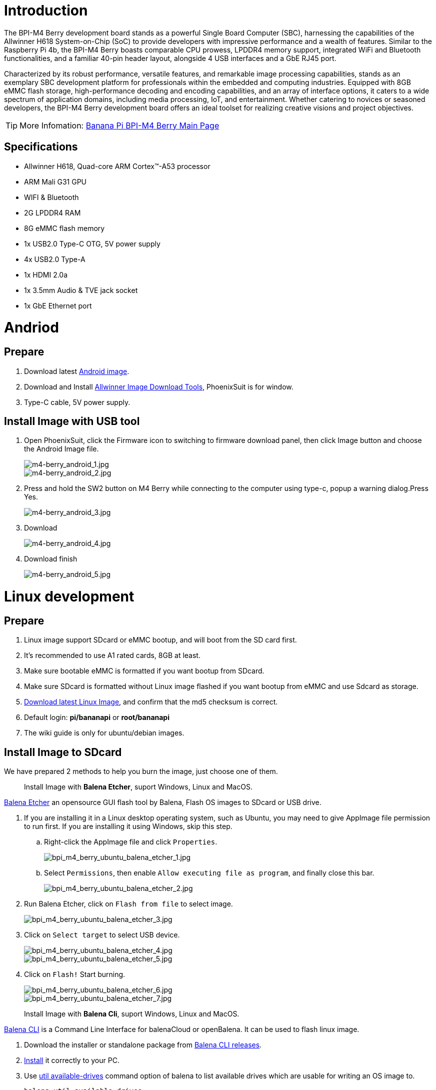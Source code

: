 = Introduction

The BPI-M4 Berry development board stands as a powerful Single Board Computer (SBC), harnessing the capabilities of the Allwinner H618 System-on-Chip (SoC) to provide developers with impressive performance and a wealth of features. Similar to the Raspberry Pi 4b, the BPI-M4 Berry boasts comparable CPU prowess, LPDDR4 memory support, integrated WiFi and Bluetooth functionalities, and a familiar 40-pin header layout, alongside 4 USB interfaces and a GbE RJ45 port.

Characterized by its robust performance, versatile features, and remarkable image processing capabilities, stands as an exemplary SBC development platform for professionals within the embedded and computing industries. Equipped with 8GB eMMC flash storage, high-performance decoding and encoding capabilities, and an array of interface options, it caters to a wide spectrum of application domains, including media processing, IoT, and entertainment. Whether catering to novices or seasoned developers, the BPI-M4 Berry development board offers an ideal toolset for realizing creative visions and project objectives.

TIP: More Infomation: link:/en/BPI-M4_Berry/BananaPi_BPI-M4_Berry[Banana Pi BPI-M4 Berry Main Page]

== Specifications

* Allwinner H618, Quad-core ARM Cortex™-A53 processor
* ARM Mali G31 GPU
* WIFI & Bluetooth
* 2G LPDDR4 RAM
* 8G eMMC flash memory
* 1x USB2.0 Type-C OTG, 5V power supply
* 4x USB2.0 Type-A
* 1x HDMI 2.0a
* 1x 3.5mm Audio & TVE jack socket
* 1x GbE Ethernet port

= Andriod

== Prepare
. Download latest link:/en/BPI-M4_Berry/BananaPi_BPI-M4_Berry#_android_2[Android image].

. Download and Install link:https://download.banana-pi.dev/d/ca025d76afd448aabc63/files/?p=%2FTools%2Fimage_download_tools%2Fphoenixsuit_V1.1.0_20150325.rar[Allwinner Image Download Tools], PhoenixSuit is for window. 

. Type-C cable, 5V power supply.

== Install Image with USB tool ==

. Open PhoenixSuit, click the Firmware icon to switching to firmware download panel, then click Image button and choose the Android Image file.
+
image::/picture/m4-berry_android_1.jpg[m4-berry_android_1.jpg]
image::/picture/m4-berry_android_2.jpg[m4-berry_android_2.jpg]

. Press and hold the SW2 button on M4 Berry while connecting to the computer using type-c, popup a warning dialog.Press Yes.
+
image::/picture/m4-berry_android_3.jpg[m4-berry_android_3.jpg]

. Download
+
image::/picture/m4-berry_android_4.jpg[m4-berry_android_4.jpg]

. Download finish
+
image::/picture/m4-berry_android_5.jpg[m4-berry_android_5.jpg]

= Linux development
== Prepare

. Linux image support SDcard or eMMC bootup, and will boot from the SD card first.

. It’s recommended to use A1 rated cards, 8GB at least.

. Make sure bootable eMMC is formatted if you want bootup from SDcard.

. Make sure SDcard is formatted without Linux image flashed if you want bootup from eMMC and use Sdcard as storage.

. link:/en/BPI-M4_Berry/BananaPi_BPI-M4_Berry#_linux[Download latest Linux Image], and confirm that the md5 checksum is correct.

. Default login: **pi/bananapi** or **root/bananapi**

. The wiki guide is only for ubuntu/debian images.

== Install Image to SDcard

We have prepared 2 methods to help you burn the image, just choose one of them.
 
> Install Image with **Balena Etcher**, suport Windows, Linux and MacOS.

link:https://balena.io/etcher[Balena Etcher] an opensource GUI flash tool by Balena, Flash OS images to SDcard or USB drive.

. If you are installing it in a Linux desktop operating system, such as Ubuntu, you may need to give AppImage file permission to run first. If you are installing it using Windows, skip this step.
.. Right-click the AppImage file and click `Properties`.
+
image::/picture/bpi_m4_berry_ubuntu_balena_etcher_1.jpg[bpi_m4_berry_ubuntu_balena_etcher_1.jpg]

.. Select `Permissions`, then enable `Allow executing file as program`, and finally close this bar.
+
image::/picture/bpi_m4_berry_ubuntu_balena_etcher_2.jpg[bpi_m4_berry_ubuntu_balena_etcher_2.jpg]

. Run Balena Etcher, click on `Flash from file` to select image. 
+
image::/picture/bpi_m4_berry_ubuntu_balena_etcher_3.jpg[bpi_m4_berry_ubuntu_balena_etcher_3.jpg]

. Click on `Select target` to select USB device. 
+
image::/picture/bpi_m4_berry_ubuntu_balena_etcher_4.jpg[bpi_m4_berry_ubuntu_balena_etcher_4.jpg]
+
image::/picture/bpi_m4_berry_ubuntu_balena_etcher_5.jpg[bpi_m4_berry_ubuntu_balena_etcher_5.jpg]

. Click on `Flash!` Start burning.
+
image::/picture/bpi_m4_berry_ubuntu_balena_etcher_6.jpg[bpi_m4_berry_ubuntu_balena_etcher_6.jpg]
+
image::/picture/bpi_m4_berry_ubuntu_balena_etcher_7.jpg[bpi_m4_berry_ubuntu_balena_etcher_7.jpg]


> Install Image with **Balena Cli**, suport Windows, Linux and MacOS.

link:https://github.com/balena-io/balena-cli[Balena CLI] is a Command Line Interface for balenaCloud or openBalena. It can be used to flash linux image.

. Download the installer or standalone package from link:https://github.com/balena-io/balena-cli/releases[Balena CLI releases].
. link:https://github.com/balena-io/balena-cli/blob/master/INSTALL.md[Install] it correctly to your PC.
. Use link:https://docs.balena.io/reference/balena-cli/#util-available-drives[util available-drives] command option of balena to list available drives which are usable for writing an OS image to. 
+
```
balena util available-drives
```

. Then you can use the link:https://docs.balena.io/reference/balena-cli/#local-flash-image[local flash] command option of balena to flash a linux image to sdcard or usb drive.
+
WARNING: Note that you need to change the path of the image file to the correct path you need. And modify the device to the device you want to burn.

- On Windows, just do it.
+
```bash
balena local flash path/to/xxx-bpi-m4-berry-xxx.img.zip --drive \\.\PhysicalDrive2
```

- On Linux, you may need to use the `sudo` command to gain root privileges to execute.
+
```bash
sudo balena local flash path/to/xxx-bpi-m4-berry-xxx.img.zip --drive /dev/disk2
```

- The logs in Windows are as follows:
+
```
PS D:\temp\Bpi-m4berry_0.0.1_beta_ubuntu_jammy_desktop_xfce_linux6.1.31> balena util available-drives
DEVICE             SIZE   DESCRIPTION
\\.\PhysicalDrive2 7.9 GB SDHC Card
PS D:\temp\Bpi-m4berry_0.0.1_beta_ubuntu_jammy_desktop_xfce_linux6.1.31> balena local flash .\Bpi-m4berry_0.0.1_beta_ubuntu_jammy_desktop_xfce_linux6.1.31.img --drive \\.\PhysicalDrive2
? This will erase the selected drive. Are you sure? Yes
Flashing [========================] 100% eta 0s
Validating [========================] 100% eta 0s
```


== Install the image to eMMC

. Make sure that the Linux image has been burned into an SD card and started normally.

. Enter the following command in the terminal.
+
```
sudo bananapi-config
```
+
(For those who use the minimal version of the image, please take a look link:/en/BPI-M4_Berry/GettingStarted_BPI-M4_Berry#_install_bananapi_configuration[here first].)

. Follow the instructions below to install the Linux system image on the eMMC.
.. Select `Ststem`.
+
image::/picture/bpi_m4_berry_mobaxterm_12.jpg[bpi_m4_berry_mobaxterm_12.jpg]
.. Select `Install`.
+
image::/picture/bpi_m4_berry_mobaxterm_13.jpg[bpi_m4_berry_mobaxterm_13.jpg]
.. Select `Boot from eMMC`.
+
image::/picture/bpi_m4_berry_mobaxterm_14.jpg[bpi_m4_berry_mobaxterm_14.jpg]
.. Select `Yes`.
+
image::/picture/bpi_m4_berry_mobaxterm_15.jpg[bpi_m4_berry_mobaxterm_15.jpg]
.. Select `ext4`.
+
image::/picture/bpi_m4_berry_mobaxterm_16.jpg[bpi_m4_berry_mobaxterm_16.jpg]
.. Wait a few minutes. Do not power off or restart the board at this time.
+
image::/picture/bpi_m4_berry_mobaxterm_17.jpg[bpi_m4_berry_mobaxterm_17.jpg]
.. The last step is to shut down the board. At this time, disconnect the power supply, remove the SD card, and connect the power again, to boot from eMMC.
+
image::/picture/bpi_m4_berry_mobaxterm_18.jpg[bpi_m4_berry_mobaxterm_18.jpg]



== Erase eMMC

. Make sure the Linux image has been burned into an SD card and insert the SD card. By default it will boot from the SD card.

. Enter the command `lsblk` in the terminal to list the block device information in the system, such as hard disks, partitions, disks, etc.
+
```
pi@bpi-m4berry:~$ lsblk
NAME MAJ:MIN RM SIZE RO TYPE MOUNTPOINTS
mmcblk0 179:0 0 7.4G 0 disk
└─mmcblk0p1 179:1 0 7.2G 0 part /var/log.hdd
                                        /
mmcblk1 179:32 0 7.3G 0 disk
└─mmcblk1p1 179:33 0 7.3G 0 part
mmcblk1boot0 179:64 0 4M 1 disk
mmcblk1boot1 179:96 0 4M 1 disk
zram0 252:0 0 993.2M 0 disk [SWAP]
zram1 252:1 0 50M 0 disk /var/log
zram2 252:2 0 0B 0 disk
```

. mmcblk0 is the SD card and mmcblk1 is the eMMC. Enter the following command in the terminal to erase the eMMC. This process takes several minutes and is irreversible. Be careful to back up important data.
+
```
sudo dd if=/dev/zero of=/dev/mmcblk1
```

== Desktop

. Using the Ubuntu&Debian desktop version system image, you can get a graphical operation interface.
. You need to prepare a monitor with an HDMI interface and an HDMI cable.
. Use an HDMI cable to connect the monitor and BPI-M4 Berry, switch the monitor input interface to the corresponding HDMI interface, power on, and wait a moment to see the desktop.

--

* Ubuntu Desktop
+
image::/picture/bpi_m4_berry_ubuntu_1.jpg[bpi_m4_berry_ubuntu_1.jpg]

* Debian Desktop
+
image::/picture/bpi_m4_berry_debian_desktop_1.jpg[bpi_m4_berry_debian_desktop_1.jpg,640]
--

== Debug UART

. Prepare a 3.3v USB to TTL module.
. Use the USB to TTL module to connect the PC USB port and the Debug UART port on the board.
. Open a serial terminal software on the PC, such as link:https://mobaxterm.mobatek.net/[mobaxterm] or link:https://www.putty.org/[putty].
. Taking mobaxterm as an example, after setting the serial port number and 115200 baud rate, you can open the BPI-M4 Berry UART terminal.
+
image::/picture/bpi_m4_berry_mobaxterm_1.jpg[bpi_m4_berry_mobaxterm_1.jpg]
+
image::/picture/bpi_m4_berry_mobaxterm_2.jpg[bpi_m4_berry_mobaxterm_2.jpg]

== SSH
. Prepare a network cable and a router.
. Use a network cable to connect the LAN port of the router to the BPI-M4 Berry, and also connect the PC to another LAN port.
. Check the IP address of BPI-M4 Berry on the router management interface, or use the following command on the BPI-M4 Berry UART terminal to check the IP address.
+
```bash
   ifconfig

   eth0: flags=4163<UP,BROADCAST,RUNNING,MULTICAST> mtu 1500
         inet 192.168.3.10 netmask 255.255.255.0 broadcast 192.168.3.255
         inet6 fe80::3e1f:688f:81ab:d8b7 prefixlen 64 scopeid 0x20<link>
         ether 02:00:54:a0:d6:a6 txqueuelen 1000 (Ethernet)
         RX packets 553 bytes 92549 (92.5 KB)
         RX errors 0 dropped 0 overruns 0 frame 0
         TX packets 329 bytes 26023 (26.0 KB)
         TX errors 0 dropped 0 overruns 0 carrier 0 collisions 0
         device interrupt 42
```

. Open an SSH terminal software on the PC, such as link:https://mobaxterm.mobatek.net/[mobaxterm] or link:https://www.putty.org/[putty].
. Taking mobaxterm as an example, fill in the obtained IP address, such as `192.168.3.10` above, in the IP address column and 22 in the Port port.
+
image::/picture/bpi_m4_berry_mobaxterm_3.jpg[bpi_m4_berry_mobaxterm_3.jpg]

. Open the SSH terminal and enter the login username/password: `pi/bananapi` or `root/bananapi`. There will be no prompt when entering the password. Please enter it normally and press Enter when finished.
+
image::/picture/bpi_m4_berry_mobaxterm_4.jpg[bpi_m4_berry_mobaxterm_4.jpg]

== NoMachine Remote Desktop
. Make sure BPI-M4 Berry is connected to the Internet and use the following command to download the nomachine DEB installation package in the system.

   wget https://download.nomachine.com/download/8.9/Arm/nomachine_8.9.1_1_arm64.deb

. Or open link:https://downloads.nomachine.com/download/?id=117&distro=ARM[NoMachine for ARM - arm64 download page] in a PC browser, download the DEB installation package, and then copy it to BPI-M4 Berry user directory through SSH or USB disk.

. After the download is completed, install it through the following command. Note that the file name is based on the actual downloaded file name.
+
```bash
sudo dpkg -i nomachine_8.9.1_1_arm64.deb
```

. PC side also needs to download and install NoMachine. link:https://download.nomachine.com[NoMachine download page] Select the installation package suitable for the PC operating system, download it locally and complete the installation.

. Pay attention to keeping the PC and BPI-M4 Berry in the same LAN. You can try SSH connection first to ensure normal communication within the LAN.

. Open NoMachine on the PC, click the Add button, enter the IP address of BPI-M4 Berry in the Host bar in the window after the jump, and then click the Add button.
+
image::/picture/bpi_m4_berry_nomachine_1.jpg[bpi_m4_berry_nomachine_1.jpg]

. Click the recognized port icon, enter the username/password in the new window that pops up, and then click the OK button.
+
image::/picture/bpi_m4_berry_nomachine_2.jpg[bpi_m4_berry_nomachine_2.jpg]
+
image::/picture/bpi_m4_berry_nomachine_3.jpg[bpi_m4_berry_nomachine_3.jpg]

. After completing the subsequent settings, you can see the desktop.
+
image::/picture/bpi_m4_berry_nomachine_4.jpg[bpi_m4_berry_nomachine_4.jpg]


IMPORTANT: TIP: If no device is connected to the HDMI interface, the NoMachine remote desktop will display a black screen. It is recommended to keep the HDMI connection or connect an HDMI decoy device.


== Install bananapi-configuration
The minimum version image does not have the bananapi configure command installed by default. You can refer to the following command for installation.

```sh
wget https://banana-pi.org/bananapi-config_1.0.0_all.deb
sudo apt install iperf3 expect pv unzip build-essential html2text html2text software-properties-common 
sudo dpkg -i /your-path/bananapi-config_1.0.0_all.deb
sudo bananapi-config
```

== WiFi
Use the nmcli command to scan WiFi hotspots, connect to hotspots, and create AP hotspots.

```bash
nmcli device #List devices
nmcli device wifi list # List available wifi access points, list can be omitted
nmcli device wifi connect [SSID] password [PASSWORD] # Connect to the hotspot mySSID. 
#After the connection is successful, the configuration file will be automatically generated. 
#If you want to connect again in the future, you can use the nmcli connection up [SSID] command.

nmcli device disconnect [device name] # Disconnect wifi, use the wifi device name displayed in the nmcli device command

nmcli device wifi hotspot con-name [NAME] ifname [device name] ssid [SSID] password [PASSWORD] # Create AP hotspot

nmcli connection show #List network connection configuration
nmcli connection down [NAME] # Deactivate a connection
nmcli connection up [NAME] # Activate a connection
nmcli connection delete [SSID] #Delete a configuration and no longer save information and automatically connect

nmcli radio wifi off # Turn off wifi
nmcli radio wifi on # Turn on wifi
```

* link:https://developer-old.gnome.org/NetworkManager/unstable/nmcli.html[nmcli command reference document]
* link:https://developer-old.gnome.org/NetworkManager/unstable/nmcli-examples.html[nmcli command reference examples]

== Set static IP, DNS
. To set a static IP, you need to maintain the connection first. If you want to set an Ethernet static IP, you must first maintain the Ethernet connection; if you want to set a wireless network static IP, you must first maintain a connection to a WIFI.
. If the upper-level router has assigned the IP address you want to set to other devices, please change it to an idle IP, or ask other devices to give up the IP.
. Use the nmcli connection show command to display all connections, for example:
+
```bash
pi@bpi-m4berry:~$ nmcli connection show
NAME UUID TYPE DEVICE
TP-LINK_5G_7747 e4a49726-adf1-44d7-a621-0e3af96cc390 wifi wlx2cc3e6acd5d7
Wired connection 1 612eda94-55dc-3c85-b05e-f16c41775b4e ethernet --
```

. Use the nmcli connection show [NAME] command to display all the properties of a specific connection, such as:
+
```bash
nmcli connection show TP-LINK_5G_7747 #If you want to see Ethernet, change to Wired connection 1

#Only list three common items
ipv4.dns: 192.168.3.1 #The default is the gateway address
ipv4.addresses: 192.168.3.10/24 #The default is the IP address assigned by the router DHCP
ipv4.gateway: 192.168.3.1 #Gateway address, the default is the IP address of the router
```

. Set static IP:
+
```bash
nmcli connection modify TP-LINK_5G_7747 ipv4.addresses 192.168.3.2
```
. Set DNS:
+
```bash
nmcli connection modify TP-LINK_5G_7747 ipv4.dns 8.8.8.8 #Google DNS
```
. Reset:
+
```bash
reboot
```
. After restarting, check whether the modification is successful:
+
```bash
ifconfig
nmcli connection show TP-LINK_5G_7747
```

== Network time synchronization
Chrony is an open source free Network Time Protocol NTP client and server software. It allows the computer to keep the system clock synchronized with the clock server (NTP), thus allowing your computer to maintain accurate time. Chrony can also be used as a server software to provide time synchronization services for other computers.

```bash
timedatectl set-ntp false #Disable NTP-based network time synchronization

sudo apt install chrony #Install chrony
systemctl start chrony #Start chrony
systemctl enable chrony
systemctl status chrony
systemctl restart chrony #Restart service

timedatectl status #View time synchronization status
timedatectl list-timezones #View time zone list
timedatectl set-timezone Asia/Shanghai #Modify time zone
timedatectl set-ntp true #Enable NTP network time synchronization

date #View time
sudo hwclock -r #View hardware clock
```

* link:https://chrony-project.org/documentation.html[Chrony reference documentation]

== View hardware temperature
Enter the following command to view the temperature data returned by the sensor built into the chip on the BPI-M4 Berry board.
```bash
sensors
```

=== Modify HDMI output resolution
When using the Ubuntu&Debian desktop operating system, you can find the Displays column in Settings and modify the resolution.

* Ubuntu Desktop
+
image::/picture/bpi_m4_berry_ubuntu_2.jpg[bpi_m4_berry_ubuntu_2.jpg]

* Debian Desktop
+
image::/picture/bpi_m4_berry_debian_desktop_2.jpg[bpi_m4_berry_debian_desktop_2.jpg,640]

== Use USB disk
. Prepare a USB disk that has been partitioned normally and insert it into the USB interface of BPI-M4 Berry.
. In the Ubuntu desktop version, you can see that the USB disk has been recognized and can be opened in the file manager, or partition management can be performed through the GParted tool.
+
image::/picture/bpi_m4_berry_ubuntu_3.jpg[bpi_m4_berry_ubuntu_3.jpg]

. In the terminal, mount the USB disk to the local directory:
```bash
mkdir mnt #Create a separate directory in the ~/user directory for mounting for easy management
cat /proc/partitions | grep "sd*" #List partitions starting with sd
sudo mount /dev/sda1 ~/mnt/ #Mount /dev/sda1 to ~/mnt/
ls ~/mnt/ #After mounting, you can list the files in the USB disk
sudo umount -v /dev/sda1 #umount, then you can remove the USB disk
```

== Use Audio Devices
Prepare an audio file and copy it to the BPI-M4 Berry Ubuntu desktop system through a USB flash drive or SSH.

=== HDMI audio
. Prepare a monitor with HDMI audio input function, turn on the relevant functions in the monitor settings, and use an HDMI cable to connect the monitor.
. Set the output device to HDMI Audio in the Sound column of the settings.
+
image::/picture/bpi_m4_berry_ubuntu_4.jpg[bpi_m4_berry_ubuntu_4.jpg]

. Play audio.
+
image::/picture/bpi_m4_berry_ubuntu_5.jpg[bpi_m4_berry_ubuntu_5.jpg]

=== 3.5mm audio jack
. Prepare a headset or other audio device that uses a 3.5mm plug, insert the plug into the 3.5mm jack of BPI-M4 Berry.
. Set the output device to Audio Codec in the Sound column of the settings.
+
image::/picture/bpi_m4_berry_ubuntu_6.jpg[bpi_m4_berry_ubuntu_6.jpg]
. Play audio.

=== Terminal command to play audio files
```bash
aplay -l #List devices
aplay -D hw:0,0 [path] #Play the audio file of the specified path
```


== Use Bluetooth
. Open settings in the Ubuntu desktop and connect a Bluetooth device, such as a Bluetooth mouse or keyboard, in the Bluetooth bar.
+
image::/picture/bpi_m4_berry_ubuntu_7.jpg[bpi_m4_berry_ubuntu_7.jpg]

. The method to connect the Bluetooth device through the command line in the terminal is as follows:

```
pi@bpi-m4berry:~$ sudo bluetoothctl #Open the Bluetooth device management tool
[sudo] password for pi:
Agent registered
[CHG] Controller 2C:C3:E6:AC:D5:D8 Pairable: yes
[bluetooth]# power on #Start the Bluetooth function, power off to turn it off
Changing power on succeeded
[bluetooth]# discoverable on #Allow this device to be discovered
Changing discoverable on succeeded
[CHG] Controller 2C:C3:E6:AC:D5:D8 Discoverable: yes
[bluetooth]# pairable on #Allow device pairing
Changing pairable on succeeded
[bluetooth]# scan on #Start scanning
Discovery started
[CHG] Controller 2C:C3:E6:AC:D5:D8 Discovering: yes
[NEW] Device D4:C4:85:A5:C6:B1 Logitech Pebble #The MAC address and device name of a Bluetooth mouse
[CHG] Device D4:C4:85:A5:C6:B1 TxPower: 4
[bluetooth]# pair D4:C4:85:A5:C6:B1 #Pair the MAC address of the Bluetooth device you want to connect to
Attempting to pair with D4:C4:85:A5:C6:B1
[CHG] Device D4:C4:85:A5:C6:B1 Connected: yes
[DEL] Device A4:C1:38:9B:F6:FD SLPO20N20200059
[CHG] Device D4:C4:85:A5:C6:B1 UUIDs: 00001800-0000-1000-8000-00805f9b34fb
[CHG] Device D4:C4:85:A5:C6:B1 UUIDs: 00001801-0000-1000-8000-00805f9b34fb
[CHG] Device D4:C4:85:A5:C6:B1 UUIDs: 0000180a-0000-1000-8000-00805f9b34fb
[CHG] Device D4:C4:85:A5:C6:B1 UUIDs: 0000180f-0000-1000-8000-00805f9b34fb
[CHG] Device D4:C4:85:A5:C6:B1 UUIDs: 00001812-0000-1000-8000-00805f9b34fb
[CHG] Device D4:C4:85:A5:C6:B1 UUIDs: 00010000-0000-1000-8000-011f2000046d
[CHG] Device D4:C4:85:A5:C6:B1 ServicesResolved: yes
[CHG] Device D4:C4:85:A5:C6:B1 Paired: yes
Pairing successful #pairing successfully
[CHG] Device D4:C4:85:A5:C6:B1 Modalias: usb:v046DpB021d0007
[bluetooth]# exit #Exit the Bluetooth device management tool
pi@bpi-m4berry:~$
```

* link:https://wiki.archlinux.org/title/bluetooth[archlinux bluetooth reference document]

== Use IR Receiver
. You need to prepare an infrared remote control using NEC format.
. Enter the following command in the terminal to start receiving infrared signals.

```bash
sudo ir-keytable -c -p NEC -t

Old keytable cleared
Protocols changed to nec
Testing events. Please, press CTRL-C to abort.
258.553895: lirc protocol(nec): scancode = 0x45
258.553926: event type EV_MSC(0x04): scancode = 0x45
258.553926: event type EV_SYN(0x00).
260.667648: lirc protocol(nec): scancode = 0x46
260.667671: event type EV_MSC(0x04): scancode = 0x46
260.667671: event type EV_SYN(0x00).
260.719552: lirc protocol(nec): scancode = 0x46 repeat
260.719568: event type EV_MSC(0x04): scancode = 0x46
260.719568: event type EV_SYN(0x00).
273.263728: lirc protocol(nec): scancode = 0x47
273.263753: event type EV_MSC(0x04): scancode = 0x47
273.263753: event type EV_SYN(0x00).
273.315591: lirc protocol(nec): scancode = 0x47 repeat
273.315608: event type EV_MSC(0x04): scancode = 0x47
273.315608: event type EV_SYN(0x00).
```

For other commands and specific application methods, please see  link:https://manpages.ubuntu.com/manpages/focal/en/man1/ir-keytable.1.html[ir-keytable reference document].

== Transfer files

=== scp

scp (secure copy) command in Linux system is used to copy file(s) between servers in a secure way. 

The SCP command or secure copy allows the secure transferring of files between the local host and the remote host or between two remote hosts. 

It uses the same authentication and security as it is used in the Secure Shell (SSH) protocol.

You can copy files from a Windows terminal to a Linux system on the same LAN. Just make sure the Open SSH client is turned on and can be viewed in Settings > Applications > Optional Features.

If you want to copy files from Windows systems to Linux systems, you also need to enable the Open SSH server.

image::/picture/bpi_m4_berry_mobaxterm_6.jpg[bpi_m4_berry_mobaxterm_6.jpg]

The scp command format is:

```bash
scp [optionals] file_source file_target
```

. `optionals` is an optional parameter, such as -r, which can be used to copy the entire directory recursively.

. file_source The file or directory to be copied.

. file_target will copy the past path and rename it if a specific file name is entered at the end.

Take copying local files from a Windows system to a Linux system as an example. In the Windows terminal, enter:
```cmd
PS D:\temp\temp_4> scp ".\hello.txt" pi@192.168.3.12:"/home/pi/Downloads/"
```

You can also copy files in the Linux system to the local computer in the Windows terminal:

```
PS D:\temp\temp_4> scp pi@192.168.3.12:"/home/pi/Downloads/hello.txt" "D:\temp\temp_4"
```

. Where pi@192.168.3.12 is the user name in the Linux system and the IP address of the BPI-M4 Berry in the LAN.
. Where `:"/home/pi/Downloads/hello.txt"` is the file path in the Linux system.
. Where `"D:\temp\temp_4"` is the path in Windows system.

* link:https://www.geeksforgeeks.org/scp-command-in-linux-with-examples/[scp reference document]

=== mobaxterm
Files can be managed through a graphical interface using mobaxterm or other similar software.

* link:https://mobaxterm.mobatek.net/download.html[mobaxterm download]
* link:https://download.mobatek.net/mobaxterm-on-linux.html[mobaxterm-linux preview version]

As shown in the figure below, after establishing an SSH connection in mobaxterm, a file management window will appear on the left side of the interface, which supports copying and pasting by dragging and dropping files.

image::/picture/bpi_m4_berry_mobaxterm_7.jpg[bpi_m4_berry_mobaxterm_7.jpg]

== nano - text editor 

https://www.nano-editor.org/[GNU nano] is a text editor for Unix-like computing systems or operating environments using a command line interface.

It is easier to use than https://www.vim.org/[vim] and is suitable for beginners.

Usually you can complete editing, save, and exit the editor in this order:

. `nano [file path]`
. edit file
. Ctrl+O	Offer to write file ("Save as")
. edit file path or name, then press Enter
. Ctrl+X  Exit nano

* https://www.nano-editor.org/dist/latest/cheatsheet.html[nano's shortcuts]
* https://www.nano-editor.org/dist/latest/nano.html[Documentation]

== Set boot logo

=== on/off boot logo

. `sudo nano "/boot/bananapiEnv.txt"`,rewrite `bootlogo=true` as `bootlogo=false`.
+
image::/picture/bpi_m4_berry_mobaxterm_8.jpg[bpi_m4_berry_mobaxterm_8.jpg]

. Press keyboard shortcuts Ctrl+O to write file.
+
image::/picture/bpi_m4_berry_mobaxterm_9.jpg[bpi_m4_berry_mobaxterm_9.jpg]

. No need to change path, Press Enter to save it.
+
image::/picture/bpi_m4_berry_mobaxterm_10.jpg[bpi_m4_berry_mobaxterm_10.jpg]

. Press keyboard shortcuts Ctrl+X exit nano.
+
image::/picture/bpi_m4_berry_mobaxterm_11.jpg[bpi_m4_berry_mobaxterm_11.jpg]

. `reboot` , the startup logo would not display.

=== Replace boot logo

. `sudo nano "/boot/bananapiEnv.txt"`,rewrite `bootlogo=false` as `bootlogo=true`.

. The storage path of the boot logo file is: `/usr/share/plymouth/themes/bananapi/watermark.png`.

. Prepare a `png` image, preferably a pattern with a transparent layer, and rename it to `watermark.png`.
+


. Copy it to the `/home/pi/watermark.png` path using any method you like.

. Copy it to the target path with root privileges.
+
```
sudo cp "/home/pi/watermark.png" "/usr/share/plymouth/themes/bananapi/watermark.png"
```

. Use this command to apply the changes and wait for tens of seconds for it to complete the build.
+
```
sudo update-initramfs -u
```

. `reboot`, you will see that boot logo has changed to the image you replaced.
+
image::/picture/bpi_m4_berry_ubuntu_8.jpg[bpi_m4_berry_ubuntu_8.jpg]

== 40 pin interface GPIO, I2C, UART, SPI, and PWM testing
=== GPIO
Control the GPIO port to light up the LED light.

**Set the high and low levels of GPIO**

image::/picture/m4_berry_gpio.jpg[m4_berry_gpio.jpg]

The following is a demonstration using 7 pin.

Insert the LED light and you can see that it is not lit up.

image::/picture/m4_berry_gpio_led_1.jpg[m4_berry_gpio_led_1.jpg]

. Execute
+
```sh
gpio mode 2 out
```
to set it to output mode.

. Execute
+
```sh
gpio write 2 1
```
You can see that the LED light has been turned on.
+
image::/picture/m4_berry_gpio_led_2.jpg[m4_berry_gpio_led_2.jpg]

. Execute
+
```sh
gpio write 2 0
```
You can see that the LED light has been turned off.
+
image::/picture/m4_berry_gpio_led_1.jpg[m4_berry_gpio_led_1.jpg]

**Set pull-up and pull-down resistors**

. Firstly, it is necessary to set the GPIO port to input mode
+
```sh
gpio mode 2 in
```
. Then set the GPIO port as an pull-up resistor
+
```sh
gpio mode 2 up
```
The LED light is lit up again
+
image::/picture/m4_berry_gpio_led_2.jpg[m4_berry_gpio_led_2.jpg]

. Finally, set the GPIO port to dropdown mode
+
```sh
gpio mode 2 down
```
The LED light goes out again
+
image::/picture/m4_berry_gpio_led_1.jpg[m4_berry_gpio_led_1.jpg]

=== I2C
According to the schematic diagram, the available i2cs are i2c3 and i2c4

image::/picture/m4_berry_gpio_i2c.png[m4_berry_gpio_i2c.png]

. Execute
+
```sh
sudo bananapi-config
```

. Select "System"
+
image::/picture/m4_berry_bananapi_config_1.jpg[m4_berry_bananapi_config_1.jpg]

. Select "Hardware"
+
image::/picture/m4_berry_bananapi_config_2_.jpg[m4_berry_bananapi_config_2_.jpg]

. Use the keyboard directional keys to move, then use the spacebar to select.Select "pg-i2c3"and"pg-i2c4"
+
image::/picture/m4_berry_bananapi_config_i2c.jpg[m4_berry_bananapi_config_i2c.jpg]
. Select "Save", then select "Back"
+
image::/picture/m4_berry_bananapi_config_3.jpg[m4_berry_bananapi_config_3.jpg]
. Finally, choose Reboot.
+
image::/picture/m4_berry_bananapi_config_4.jpg[m4_berry_bananapi_config_4.jpg]
. After restarting, check if there are i2c-3 and i2c-4 nodes.
+
```sh
pi@bpi-m4berry:~$ ls /dev/i2c-3
/dev/i2c-3
pi@bpi-m4berry:~$ ls /dev/i2c-4
/dev/i2c-4
```
. Execute
+
```sh
cd /usr/src/wiringPi/examples/
gcc ./oled_demo.c -o oled -lwiringPi
```
. Connect the i2c device to the pin of i2c3. Execute
+
```sh
sudo ./oled /dev/i2c-3
```
image::/picture/m4_berry_i2c_3_led.jpg[m4_berry_i2c_3_led.jpg]

. Connect the i2c device to the pin of i2c4. Execute
+
```sh
sudo ./oled /dev/i2c-4
```
image::/picture/m4_berry_i2c_4_led.jpg[m4_berry_i2c_4_led.jpg]

=== UART
By reviewing the schematic, it can be found that the available uart are uart1 and uart5.

image::/picture/m4_berry_gpio_uart.png[m4_berry_gpio_uart.png]

. Uart1 and Uart5 is closed by default and needs to be opened. Execute
+
```sh
sudo bananapi-config
```
. Select "System"
+
image::/picture/m4_berry_bananapi_config_1.jpg[m4_berry_bananapi_config_1.jpg]

. Select "Hardware"
+
image::/picture/m4_berry_bananapi_config_2_.jpg[m4_berry_bananapi_config_2_.jpg]
. Use the keyboard directional keys to move, then use the spacebar to select.If you want to use uart1,select"pg-uart1".If you want to use uart5,select"ph-uart5"
+
image::/picture/m4_berry_bananapi_config_uart.jpg[m4_berry_bananapi_config_uart.jpg]
. Select "Save", then select "Back"
+
image::/picture/m4_berry_bananapi_config_3.jpg[m4_berry_bananapi_config_3.jpg]
. Finally, choose Reboot.
+
image::/picture/m4_berry_bananapi_config_4.jpg[m4_berry_bananapi_config_4.jpg]
. After restarting, check if there are ttyS5 nodes.
+
```sh
pi@bpi-m4berry:~$ ls /dev/ttyS5
/dev/ttyS5
```
. Short circuit uart1 pin or uart5 and execute
+
```sh
gpio serial /dev/ttyS1
```
image::/picture/m4_berry_gpio_uart1.jpg[m4_berry_gpio_uart1.jpg]
image::/picture/m4_berry_gpio_uart5.jpg[m4_berry_gpio_uart5.jpg]

=== SPI
By reviewing the schematic, it can be found that the available spi is spi1.

image::/picture/m4_berry_sch_gpio_spi.png[m4_berry_sch_gpio_spi.png]

. Execute
+
```sh
sudo bananapi-config
```
. Select "System"
+
image::/picture/m4_berry_bananapi_config_1.jpg[m4_berry_bananapi_config_1.jpg]

. Select "Hardware"
+
image::/picture/m4_berry_bananapi_config_2_.jpg[m4_berry_bananapi_config_2_.jpg]

. Use the keyboard directional keys to move, then use the spacebar to select.Select "spi1-cs1-spidev"
+
image::/picture/m4_berry_bananapi_config_spi.jpg[m4_berry_bananapi_config_spi.jpg]

. Select "Save", then select "Back"
+
image::/picture/m4_berry_bananapi_config_3.jpg[m4_berry_bananapi_config_3.jpg]
. Finally, choose Reboot.
+
image::/picture/m4_berry_bananapi_config_4.jpg[m4_berry_bananapi_config_4.jpg]

. After restarting, check if there are SPI nodes.
+
```sh
pi@bpi-m4berry:~$ ls /dev/spidev1.1
/dev/spidev1.1
```

. Execute
+
```sh
sudo spidev_test -v -D /dev/spidev1.1
```
image::/picture/m4_berry_bananapi_config_spi_1.jpg[m4_berry_bananapi_config_spi_1.jpg]
+
It can be seen that TX and RX are different. So, we need to short-circuit MOSI and MISO and execute the command again.
+
image::/picture/m4_berry_bananapi_config_spi_2.jpg[m4_berry_bananapi_config_spi_2.jpg]

=== PWM

== HDMI

[options="header"]
|=====
2+|Bananapi M4 Berry Tested HDMI
|Panel	                      |Test Video
|link:https://www.waveshare.com/4inch-hdmi-lcd-c.htm[Waveshare 4inch 720x720]	     |https://youtu.be/CRcjx6_29rA
|link:https://www.waveshare.com/5inch-hdmi-amoled.htm[Waveshare 5inch 960x544]	    |https://youtu.be/0wZ3lWQQTkQ
|link:https://www.waveshare.com/5.5inch-1440x2560-lcd.htm[Waveshare 5.5inch 1440x2560]  	|https://youtu.be/z9gTHa3i8Ag
|link:https://www.waveshare.com/8inch-1536x2048-LCD.htm[Waveshare 8inch 1536x2048]	  |https://youtu.be/Qjwo4vVBQmo
|link:https://www.waveshare.com/8.8inch-Side-Monitor.htm[Waveshare 8.8inch 480x1920]	   |https://youtu.be/SP9-HGrY6-M
|link:https://www.waveshare.com/11.9inch-HDMI-LCD.htm[Waveshare 11.9inch 320x1480]	   |https://youtu.be/WA1yBGcYZds
|link:https://www.waveshare.com/12.3inch-hdmi-lcd.htm[Waveshare 12.3inch 1920x720]	   |https://youtu.be/OJfqtHlgDvk
|link:https://www.waveshare.com/5.5inch-hdmi-amoled.htm[Waveshare 5.5inch 1080x1920]     |
|link:https://www.waveshare.com/13.3inch-qhd-amoled.htm[Waveshare 13.inch 2560x1440]     |
|link:https://www.waveshare.com/7inch-hdmi-lcd-h.htm[Waveshare 7inch 1024x600]      |
|link:https://www.waveshare.com/10.1dp-caplcd.htm[Waveshare 10.1inch 1280x800]      |
|link:https://www.waveshare.com/10.1inch-hdmi-lcd-g-with-case.htm[Waveshare 10.1inch 1920x1200]     |
|link:https://www.waveshare.com/product/raspberry-pi/displays/10.5inch-hdmi-amoled.htm[Waveshare 10.5inch 2560x1600]     |
|link:https://www.waveshare.com/10.1inch-hdmi-lcd-b-with-case.htm[Waveshare 10.1inch 1280x800]     |
|link:[Waveshare inch ]     |
|link:[Waveshare inch ]     |
|link:[Waveshare inch ]     |
|link:[Waveshare inch ]     |
|link:[Waveshare inch ]     |
|link:[Waveshare inch ]     |
|link:[Waveshare inch ]     |
|=====
